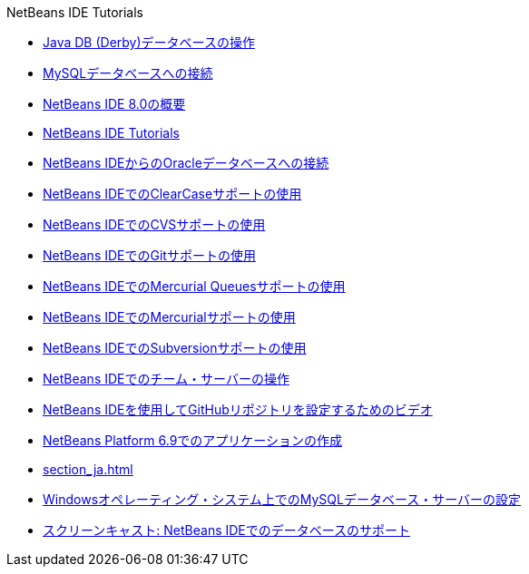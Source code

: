 // 
//     Licensed to the Apache Software Foundation (ASF) under one
//     or more contributor license agreements.  See the NOTICE file
//     distributed with this work for additional information
//     regarding copyright ownership.  The ASF licenses this file
//     to you under the Apache License, Version 2.0 (the
//     "License"); you may not use this file except in compliance
//     with the License.  You may obtain a copy of the License at
// 
//       http://www.apache.org/licenses/LICENSE-2.0
// 
//     Unless required by applicable law or agreed to in writing,
//     software distributed under the License is distributed on an
//     "AS IS" BASIS, WITHOUT WARRANTIES OR CONDITIONS OF ANY
//     KIND, either express or implied.  See the License for the
//     specific language governing permissions and limitations
//     under the License.
//

.NetBeans IDE Tutorials
************************************************
- link:java-db_ja.html[Java DB (Derby)データベースの操作]
- link:mysql_ja.html[MySQLデータベースへの接続]
- link:overview-screencast_ja.html[NetBeans IDE 8.0の概要]
- link:index_ja.html[NetBeans IDE Tutorials]
- link:oracle-db_ja.html[NetBeans IDEからのOracleデータベースへの接続]
- link:clearcase_ja.html[NetBeans IDEでのClearCaseサポートの使用]
- link:cvs_ja.html[NetBeans IDEでのCVSサポートの使用]
- link:git_ja.html[NetBeans IDEでのGitサポートの使用]
- link:mercurial-queues_ja.html[NetBeans IDEでのMercurial Queuesサポートの使用]
- link:mercurial_ja.html[NetBeans IDEでのMercurialサポートの使用]
- link:subversion_ja.html[NetBeans IDEでのSubversionサポートの使用]
- link:team-servers_ja.html[NetBeans IDEでのチーム・サーバーの操作]
- link:github_nb_screencast_ja.html[NetBeans IDEを使用してGitHubリポジトリを設定するためのビデオ]
- link:platform-screencast_ja.html[NetBeans Platform 6.9でのアプリケーションの作成]
- link:section_ja.html[]
- link:install-and-configure-mysql-server_ja.html[Windowsオペレーティング・システム上でのMySQLデータベース・サーバーの設定]
- link:database-improvements-screencast_ja.html[スクリーンキャスト: NetBeans IDEでのデータベースのサポート]
************************************************



